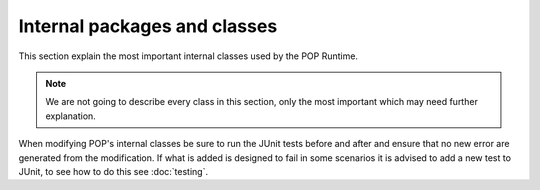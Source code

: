 
Internal packages and classes
=============================

This section explain the most important internal classes used by the POP Runtime.

.. note:: We are not going to describe every class in this section, only the most important which may need further
    explanation.


When modifying POP's internal classes be sure to run the JUnit tests before and after and ensure that no new error
are generated from the modification.
If what is added is designed to fail in some scenarios it is advised to add a new test to JUnit, to see how to do this
see :doc:`testing`.



.. data:: popjava.PJProxyFactory



.. data:: popjava.PJMethodFilter



.. data:: popjava.PJMethodHandler



.. data:: popjava.annotation.processors.POPClassProcessor



.. data:: popjava.base.POPObject



.. data:: popjava.base.POPErrorCode



.. data:: popjava.baseobject.ObjectDescription



.. data:: popjava.baseobject.AccessPoint



.. data:: popjava.baseobject.POPAccessPoint



.. data:: popjava.broker.Broker



.. data:: popjava.broker.Request



.. data:: popjava.buffer.POPBuffer



.. data:: popjava.buffer.BufferXDR



.. data:: popjava.buffer.BufferRaw



.. data::



.. data::


.. todo:: Continue adding and write descriptions


